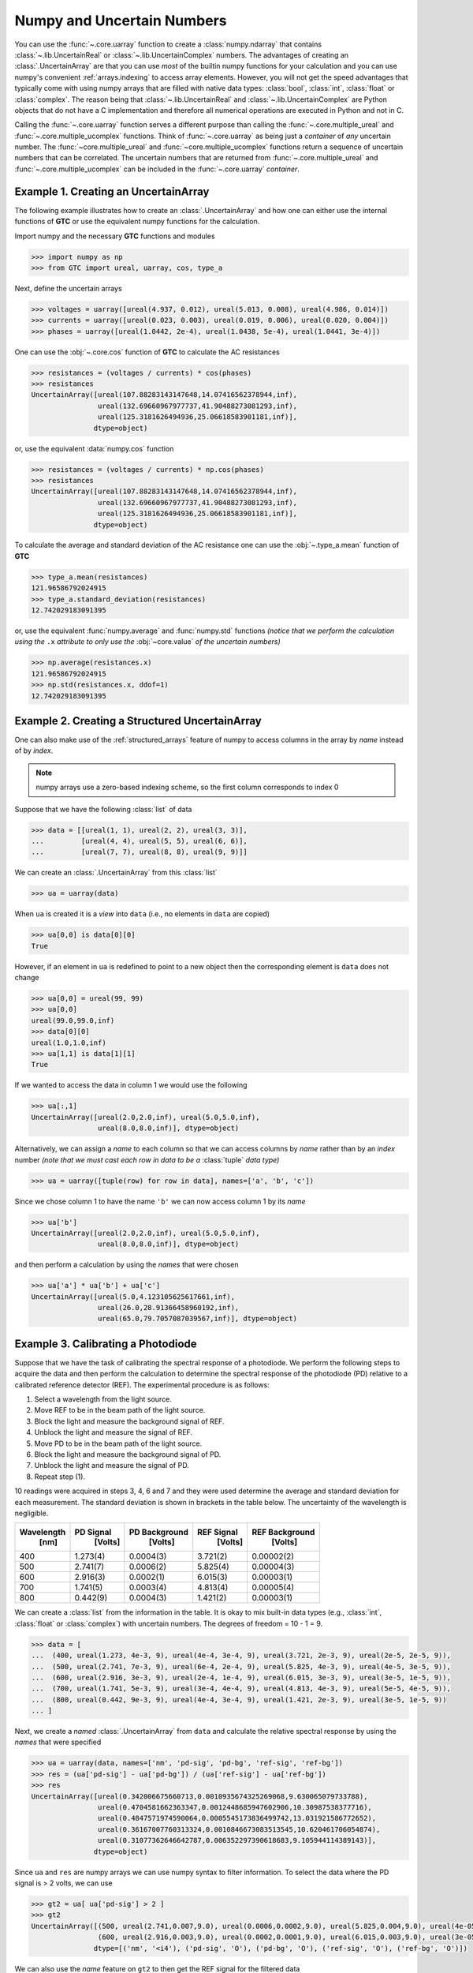 .. _numpy-uarray:

===========================
Numpy and Uncertain Numbers
===========================

You can use the :func:`~.core.uarray` function to create a :class:`numpy.ndarray`
that contains :class:`~.lib.UncertainReal` or :class:`~.lib.UncertainComplex`
numbers. The advantages of creating an :class:`.UncertainArray` are that you can
use *most* of the builtin numpy functions for your calculation and you can use
numpy's convenient :ref:`arrays.indexing` to access array elements. However, you
will not get the speed advantages that typically come with using numpy arrays that
are filled with native data types: :class:`bool`, :class:`int`, :class:`float` or
:class:`complex`. The reason being that :class:`~.lib.UncertainReal` and
:class:`~.lib.UncertainComplex` are Python objects that do not have a C
implementation and therefore all numerical operations are executed in Python and
not in C.

Calling the :func:`~.core.uarray` function serves a different purpose than calling
the :func:`~.core.multiple_ureal` and :func:`~.core.multiple_ucomplex` functions. Think
of :func:`~.core.uarray` as being just a *container* of *any* uncertain number. The
:func:`~core.multiple_ureal` and :func:`~core.multiple_ucomplex` functions return a
sequence of uncertain numbers that can be correlated. The uncertain numbers that
are returned from :func:`~.core.multiple_ureal` and :func:`~.core.multiple_ucomplex`
can be included in the :func:`~.core.uarray` *container*.

.. _uarray-example-1:

Example 1. Creating an UncertainArray
-------------------------------------

The following example illustrates how to create an :class:`.UncertainArray` and how
one can either use the internal functions of **GTC** or use the equivalent numpy
functions for the calculation.

Import numpy and the necessary **GTC** functions and modules

.. code-block:: pycon

   >>> import numpy as np
   >>> from GTC import ureal, uarray, cos, type_a

Next, define the uncertain arrays

.. code-block:: pycon

   >>> voltages = uarray([ureal(4.937, 0.012), ureal(5.013, 0.008), ureal(4.986, 0.014)])
   >>> currents = uarray([ureal(0.023, 0.003), ureal(0.019, 0.006), ureal(0.020, 0.004)])
   >>> phases = uarray([ureal(1.0442, 2e-4), ureal(1.0438, 5e-4), ureal(1.0441, 3e-4)])

One can use the :obj:`~.core.cos` function of **GTC** to calculate the AC resistances

.. code-block:: pycon

   >>> resistances = (voltages / currents) * cos(phases)
   >>> resistances
   UncertainArray([ureal(107.88283143147648,14.07416562378944,inf),
                   ureal(132.69660967977737,41.90488273081293,inf),
                   ureal(125.3181626494936,25.06618583901181,inf)],
                  dtype=object)

or, use the equivalent :data:`numpy.cos` function

.. code-block:: pycon

   >>> resistances = (voltages / currents) * np.cos(phases)
   >>> resistances
   UncertainArray([ureal(107.88283143147648,14.07416562378944,inf),
                   ureal(132.69660967977737,41.90488273081293,inf),
                   ureal(125.3181626494936,25.06618583901181,inf)],
                  dtype=object)

To calculate the average and standard deviation of the AC resistance one
can use the :obj:`~.type_a.mean` function of **GTC**

.. code-block:: pycon

   >>> type_a.mean(resistances)
   121.96586792024915
   >>> type_a.standard_deviation(resistances)
   12.742029183091395

or, use the equivalent :func:`numpy.average` and :func:`numpy.std` functions
*(notice that we perform the calculation using the* ``.x`` *attribute to only*
*use the* :obj:`~core.value` *of the uncertain numbers)*

.. code-block:: pycon

   >>> np.average(resistances.x)
   121.96586792024915
   >>> np.std(resistances.x, ddof=1)
   12.742029183091395

.. _uarray-example-2:

Example 2. Creating a Structured UncertainArray
-----------------------------------------------

One can also make use of the :ref:`structured_arrays` feature of numpy to access
columns in the array by *name* instead of by *index*.

.. note::

   numpy arrays use a zero-based indexing scheme, so the first column corresponds
   to index 0

Suppose that we have the following :class:`list` of data

.. code-block:: pycon

   >>> data = [[ureal(1, 1), ureal(2, 2), ureal(3, 3)],
   ...         [ureal(4, 4), ureal(5, 5), ureal(6, 6)],
   ...         [ureal(7, 7), ureal(8, 8), ureal(9, 9)]]

We can create an :class:`.UncertainArray` from this :class:`list`

.. code-block:: pycon

   >>> ua = uarray(data)

When ``ua`` is created it is a *view* into ``data`` (i.e., no elements in ``data``
are copied)

.. code-block:: pycon

   >>> ua[0,0] is data[0][0]
   True

However, if an element in ``ua`` is redefined to point to a new object then the
corresponding element is ``data`` does not change

.. code-block:: pycon

   >>> ua[0,0] = ureal(99, 99)
   >>> ua[0,0]
   ureal(99.0,99.0,inf)
   >>> data[0][0]
   ureal(1.0,1.0,inf)
   >>> ua[1,1] is data[1][1]
   True

If we wanted to access the data in column 1 we would use the following

.. code-block:: pycon

   >>> ua[:,1]
   UncertainArray([ureal(2.0,2.0,inf), ureal(5.0,5.0,inf),
                   ureal(8.0,8.0,inf)], dtype=object)

Alternatively, we can assign a *name* to each column so that we can access columns
by *name* rather than by an *index* number *(note that we must cast each row*
*in data to be a* :class:`tuple` *data type)*

.. code-block:: pycon

   >>> ua = uarray([tuple(row) for row in data], names=['a', 'b', 'c'])

Since we chose column 1 to have the name ``'b'`` we can now access column 1
by its *name*

.. code-block:: pycon

   >>> ua['b']
   UncertainArray([ureal(2.0,2.0,inf), ureal(5.0,5.0,inf),
                   ureal(8.0,8.0,inf)], dtype=object)

and then perform a calculation by using the *names* that were chosen

.. code-block:: pycon

   >>> ua['a'] * ua['b'] + ua['c']
   UncertainArray([ureal(5.0,4.123105625617661,inf),
                   ureal(26.0,28.91366458960192,inf),
                   ureal(65.0,79.7057087039567,inf)], dtype=object)

.. _uarray-example-3:

Example 3. Calibrating a Photodiode
-----------------------------------

Suppose that we have the task of calibrating the spectral response of a
photodiode. We perform the following steps to acquire the data and then perform
the calculation to determine the spectral response of the photodiode (PD)
relative to a calibrated reference detector (REF). The experimental procedure
is as follows:

1) Select a wavelength from the light source.
2) Move REF to be in the beam path of the light source.
3) Block the light and measure the background signal of REF.
4) Unblock the light and measure the signal of REF.
5) Move PD to be in the beam path of the light source.
6) Block the light and measure the background signal of PD.
7) Unblock the light and measure the signal of PD.
8) Repeat step (1).

10 readings were acquired in steps 3, 4, 6 and 7 and they were used determine
the average and standard deviation for each measurement. The standard deviation
is shown in brackets in the table below. The uncertainty of the wavelength is
negligible.

+------------+-----------+---------------+------------+----------------+
| Wavelength | PD Signal | PD Background | REF Signal | REF Background |
|    [nm]    |  [Volts]  |    [Volts]    |   [Volts]  |    [Volts]     |
+============+===========+===============+============+================+
|     400    |  1.273(4) |   0.0004(3)   |  3.721(2)  |   0.00002(2)   |
+------------+-----------+---------------+------------+----------------+
|     500    |  2.741(7) |   0.0006(2)   |  5.825(4)  |   0.00004(3)   |
+------------+-----------+---------------+------------+----------------+
|     600    |  2.916(3) |   0.0002(1)   |  6.015(3)  |   0.00003(1)   |
+------------+-----------+---------------+------------+----------------+
|     700    |  1.741(5) |   0.0003(4)   |  4.813(4)  |   0.00005(4)   |
+------------+-----------+---------------+------------+----------------+
|     800    |  0.442(9) |   0.0004(3)   |  1.421(2)  |   0.00003(1)   |
+------------+-----------+---------------+------------+----------------+

We can create a :class:`list` from the information in the table. It is okay to mix
built-in data types (e.g., :class:`int`, :class:`float` or
:class:`complex`) with uncertain numbers. The degrees of freedom = 10 - 1 = 9.

.. code-block:: pycon

   >>> data = [
   ...  (400, ureal(1.273, 4e-3, 9), ureal(4e-4, 3e-4, 9), ureal(3.721, 2e-3, 9), ureal(2e-5, 2e-5, 9)),
   ...  (500, ureal(2.741, 7e-3, 9), ureal(6e-4, 2e-4, 9), ureal(5.825, 4e-3, 9), ureal(4e-5, 3e-5, 9)),
   ...  (600, ureal(2.916, 3e-3, 9), ureal(2e-4, 1e-4, 9), ureal(6.015, 3e-3, 9), ureal(3e-5, 1e-5, 9)),
   ...  (700, ureal(1.741, 5e-3, 9), ureal(3e-4, 4e-4, 9), ureal(4.813, 4e-3, 9), ureal(5e-5, 4e-5, 9)),
   ...  (800, ureal(0.442, 9e-3, 9), ureal(4e-4, 3e-4, 9), ureal(1.421, 2e-3, 9), ureal(3e-5, 1e-5, 9))
   ... ]

Next, we create a *named* :class:`.UncertainArray` from ``data`` and calculate the
relative spectral response by using the *names* that were specified

.. code-block:: pycon

   >>> ua = uarray(data, names=['nm', 'pd-sig', 'pd-bg', 'ref-sig', 'ref-bg'])
   >>> res = (ua['pd-sig'] - ua['pd-bg']) / (ua['ref-sig'] - ua['ref-bg'])
   >>> res
   UncertainArray([ureal(0.342006675660713,0.0010935674325269068,9.630065079733788),
                   ureal(0.4704581662363347,0.0012448685947602906,10.30987538377716),
                   ureal(0.4847571974590064,0.0005545173836499742,13.031921586772652),
                   ureal(0.36167007760313324,0.0010846673083513545,10.620461706054874),
                   ureal(0.31077362646642787,0.006352297390618683,9.105944114389143)],
                  dtype=object)

Since ``ua`` and ``res`` are numpy arrays we can use numpy syntax to filter information. To select
the data where the PD signal is > 2 volts, we can use

.. code-block:: pycon

   >>> gt2 = ua[ ua['pd-sig'] > 2 ]
   >>> gt2
   UncertainArray([(500, ureal(2.741,0.007,9.0), ureal(0.0006,0.0002,9.0), ureal(5.825,0.004,9.0), ureal(4e-05,3e-05,9.0)),
                   (600, ureal(2.916,0.003,9.0), ureal(0.0002,0.0001,9.0), ureal(6.015,0.003,9.0), ureal(3e-05,1e-05,9.0))],
                  dtype=[('nm', '<i4'), ('pd-sig', 'O'), ('pd-bg', 'O'), ('ref-sig', 'O'), ('ref-bg', 'O')])

We can also use the *name* feature on ``gt2`` to then get the REF signal for the filtered data

.. code-block:: pycon

   >>> gt2['ref-sig']
   UncertainArray([ureal(5.825,0.004,9.0), ureal(6.015,0.003,9.0)],
                  dtype=object)

To select the relative spectral response where the wavelengths are < 700 nm

.. code-block:: pycon

   >>> res[ ua['nm'] < 700 ]
   UncertainArray([ureal(0.342006675660713,0.0010935674325269068,9.630065079733788),
                   ureal(0.4704581662363347,0.0012448685947602906,10.30987538377716),
                   ureal(0.4847571974590064,0.0005545173836499742,13.031921586772652)],
                  dtype=object)

This is a very simplified analysis. In practise one should use a
:ref:`Measurement Model <measurement_models>`.

.. _uarray-example-4:

Example 4. N-Dimensional UncertainArrays
----------------------------------------

The multi-dimensional aspect of numpy arrays is also supported.

Suppose that we want to multiply two matrices that are composed of uncertain numbers

.. math::

    C=AB\;

The :math:`A` and :math:`B` matrices are defined as

.. code-block:: pycon

   >>> A = uarray([[ureal(3.6, 0.1), ureal(1.3, 0.2), ureal(-2.5, 0.4)],
   ...             [ureal(-0.2, 0.5), ureal(3.1, 0.05), ureal(4.4, 0.1)],
   ...             [ureal(8.3, 1.5), ureal(4.2, 0.6), ureal(3.3, 0.9)]])
   >>> B = uarray([ureal(1.8, 0.3), ureal(-3.5, 0.9), ureal(0.8, 0.03)])

Using the ``@`` operator for matrix multiplication, which was introduced in
Python 3.5 (:pep:`465`), we can determine :math:`C`

.. parsed-literal::

   >>> C = A @ B  # doctest: +SKIP
   >>> C  # doctest: +SKIP
   UncertainArray([ureal(-0.0699999999999994,1.7792484368406793,inf),
                   ureal(-7.689999999999999,2.9414535522424963,inf),
                   ureal(2.8800000000000003,5.719851484085929,inf)],
                  dtype=object)

Alternatively, we could use the :func:`numpy.dot` function

.. code-block:: pycon

   >>> C = np.dot(A, B)
   >>> C
   UncertainArray([ureal(-0.0699999999999994,1.7792484368406793,inf),
                   ureal(-7.689999999999999,2.9414535522424963,inf),
                   ureal(2.8800000000000003,5.719851484085929,inf)],
                  dtype=object)
